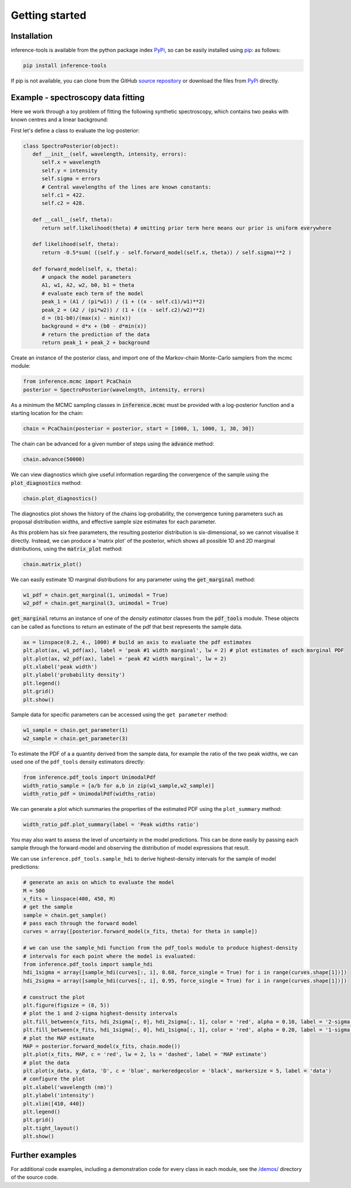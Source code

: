 Getting started
===============

.. _Installation:

Installation
------------

inference-tools is available from the python package index `PyPi <https://pypi.org/project/inference-tools/>`_, so can
be easily installed using `pip <https://pip.pypa.io/en/stable/>`_: as follows:

.. code-block:: bash

   pip install inference-tools

If pip is not available, you can clone from the GitHub `source repository <https://github.com/C-bowman/inference-tools>`_
or download the files from `PyPi <https://pypi.org/project/inference-tools/>`_ directly.


Example - spectroscopy data fitting
-----------------------------------

Here we work through a toy problem of fitting the following synthetic spectroscopy, which contains two
peaks with known centres and a linear background:

.. image:: spectroscopy_data.png

First let's define a class to evaluate the log-posterior:

.. code-block:: python

   class SpectroPosterior(object):
      def __init__(self, wavelength, intensity, errors):
         self.x = wavelength
         self.y = intensity
         self.sigma = errors
         # Central wavelengths of the lines are known constants:
         self.c1 = 422.
         self.c2 = 428.

      def __call__(self, theta):
         return self.likelihood(theta) # omitting prior term here means our prior is uniform everywhere

      def likelihood(self, theta):
         return -0.5*sum( ((self.y - self.forward_model(self.x, theta)) / self.sigma)**2 )

      def forward_model(self, x, theta):
         # unpack the model parameters
         A1, w1, A2, w2, b0, b1 = theta
         # evaluate each term of the model
         peak_1 = (A1 / (pi*w1)) / (1 + ((x - self.c1)/w1)**2)
         peak_2 = (A2 / (pi*w2)) / (1 + ((x - self.c2)/w2)**2)
         d = (b1-b0)/(max(x) - min(x))
         background = d*x + (b0 - d*min(x))
         # return the prediction of the data
         return peak_1 + peak_2 + background

Create an instance of the posterior class, and import one of the Markov-chain Monte-Carlo samplers from the mcmc module:

.. code-block:: python

   from inference.mcmc import PcaChain
   posterior = SpectroPosterior(wavelength, intensity, errors)

As a minimum the MCMC sampling classes in :code:`inference.mcmc` must be provided with a
log-posterior function and a starting location for the chain:

.. code-block:: python

   chain = PcaChain(posterior = posterior, start = [1000, 1, 1000, 1, 30, 30])

The chain can be advanced for a given number of steps using the :code:`advance` method:

.. code-block:: python

   chain.advance(50000)

We can view diagnostics which give useful information regarding the convergence of the
sample using the :code:`plot_diagnostics` method:

.. code-block:: python

   chain.plot_diagnostics()

.. image:: plot_diagnostics_example.png

The diagnostics plot shows the history of the chains log-probability, the convergence tuning parameters
such as proposal distribution widths, and effective sample size estimates for each parameter.

As this problem has six free parameters, the resulting posterior distribution is six-dimensional,
so we cannot visualise it directly. Instead, we can produce a 'matrix plot' of the posterior, which
shows all possible 1D and 2D marginal distributions, using the :code:`matrix_plot` method:

.. code-block:: python

   chain.matrix_plot()

.. image:: matrix_plot_example.png

We can easily estimate 1D marginal distributions for any parameter using the :code:`get_marginal` method:

.. code-block:: python

   w1_pdf = chain.get_marginal(1, unimodal = True)
   w2_pdf = chain.get_marginal(3, unimodal = True)

:code:`get_marginal` returns an instance of one of the `density estimator` classes from the :code:`pdf_tools` module.
These objects can be called as functions to return an estimate of the pdf that best represents the sample data.

.. code-block:: python

   ax = linspace(0.2, 4., 1000) # build an axis to evaluate the pdf estimates
   plt.plot(ax, w1_pdf(ax), label = 'peak #1 width marginal', lw = 2) # plot estimates of each marginal PDF
   plt.plot(ax, w2_pdf(ax), label = 'peak #2 width marginal', lw = 2)
   plt.xlabel('peak width')
   plt.ylabel('probability density')
   plt.legend()
   plt.grid()
   plt.show()

.. image:: width_pdfs_example.png

Sample data for specific parameters can be accessed using the ``get parameter`` method:

.. code-block:: python

   w1_sample = chain.get_parameter(1)
   w2_sample = chain.get_parameter(3)

To estimate the PDF of a a quantity derived from the sample data, for example the ratio of the two peak widths,
we can used one of the ``pdf_tools`` density estimators directly:

.. code-block:: python

   from inference.pdf_tools import UnimodalPdf
   width_ratio_sample = [a/b for a,b in zip(w1_sample,w2_sample)]
   width_ratio_pdf = UnimodalPdf(widths_ratio)

We can generate a plot which summaries the properties of the estimated PDF using the ``plot_summary`` method:

.. code-block:: python

   width_ratio_pdf.plot_summary(label = 'Peak widths ratio')

.. image:: pdf_summary_example.png

You may also want to assess the level of uncertainty in the model predictions. This can be done easily by passing
each sample through the forward-model and observing the distribution of model expressions that result.

We can use ``inference.pdf_tools.sample_hdi`` to derive highest-density intervals for the sample of model predictions:

.. code-block:: python

   # generate an axis on which to evaluate the model
   M = 500
   x_fits = linspace(400, 450, M)
   # get the sample
   sample = chain.get_sample()
   # pass each through the forward model
   curves = array([posterior.forward_model(x_fits, theta) for theta in sample])

   # we can use the sample_hdi function from the pdf_tools module to produce highest-density
   # intervals for each point where the model is evaluated:
   from inference.pdf_tools import sample_hdi
   hdi_1sigma = array([sample_hdi(curves[:, i], 0.68, force_single = True) for i in range(curves.shape[1])])
   hdi_2sigma = array([sample_hdi(curves[:, i], 0.95, force_single = True) for i in range(curves.shape[1])])

   # construct the plot
   plt.figure(figsize = (8, 5))
   # plot the 1 and 2-sigma highest-density intervals
   plt.fill_between(x_fits, hdi_2sigma[:, 0], hdi_2sigma[:, 1], color = 'red', alpha = 0.10, label = '2-sigma HDI')
   plt.fill_between(x_fits, hdi_1sigma[:, 0], hdi_1sigma[:, 1], color = 'red', alpha = 0.20, label = '1-sigma HDI')
   # plot the MAP estimate
   MAP = posterior.forward_model(x_fits, chain.mode())
   plt.plot(x_fits, MAP, c = 'red', lw = 2, ls = 'dashed', label = 'MAP estimate')
   # plot the data
   plt.plot(x_data, y_data, 'D', c = 'blue', markeredgecolor = 'black', markersize = 5, label = 'data')
   # configure the plot
   plt.xlabel('wavelength (nm)')
   plt.ylabel('intensity')
   plt.xlim([410, 440])
   plt.legend()
   plt.grid()
   plt.tight_layout()
   plt.show()

.. image:: prediction_uncertainty_example.png

Further examples
----------------

For additional code examples, including a demonstration code for every class in each module, see the
`/demos/ <https://github.com/C-bowman/inference_tools/tree/master/demos>`_ directory of the source
code.